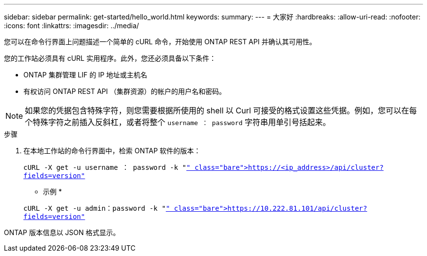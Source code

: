 ---
sidebar: sidebar 
permalink: get-started/hello_world.html 
keywords:  
summary:  
---
= 大家好
:hardbreaks:
:allow-uri-read: 
:nofooter: 
:icons: font
:linkattrs: 
:imagesdir: ../media/


[role="lead"]
您可以在命令行界面上问题描述一个简单的 cURL 命令，开始使用 ONTAP REST API 并确认其可用性。

您的工作站必须具有 cURL 实用程序。此外，您还必须具备以下条件：

* ONTAP 集群管理 LIF 的 IP 地址或主机名
* 有权访问 ONTAP REST API （集群资源）的帐户的用户名和密码。



NOTE: 如果您的凭据包含特殊字符，则您需要根据所使用的 shell 以 Curl 可接受的格式设置这些凭据。例如，您可以在每个特殊字符之前插入反斜杠，或者将整个 `username ： password` 字符串用单引号括起来。

.步骤
. 在本地工作站的命令行界面中，检索 ONTAP 软件的版本：
+
`cURL -X get -u username ： password -k "https://<ip_address>/api/cluster?fields=version"`[]

+
* 示例 *

+
`cURL -X get -u admin：password -k "https://10.222.81.101/api/cluster?fields=version"`[]



ONTAP 版本信息以 JSON 格式显示。

